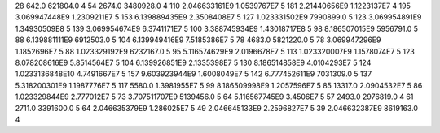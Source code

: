 28	642.0	621804.0	4
54	2674.0	3480928.0	4
110	2.046633161E9	1.0539767E7	5
181	2.21440656E9	1.1223137E7	4
195	3.069947448E9	1.2309211E7	5
153	6.139889435E9	2.3508408E7	5
127	1.023331502E9	7990899.0	5
123	3.069954891E9	1.34930509E8	5
139	3.069954674E9	6.3741171E7	5
100	3.388745934E9	1.43018717E8	5
98	8.186507015E9	5956791.0	5
88	6.139881111E9	6912503.0	5
104	6.139949416E9	7.5185386E7	5
78	4683.0	5821220.0	5
78	3.069947296E9	1.1852696E7	5
88	1.023329192E9	6232167.0	5
95	5.116574629E9	2.0196678E7	5
113	1.023320007E9	1.1578074E7	5
123	8.078208616E9	5.8514564E7	5
104	6.139926851E9	2.1335398E7	5
130	8.186514858E9	4.0104293E7	5
124	1.0233136848E10	4.7491667E7	5
157	9.603923944E9	1.6008049E7	5
142	6.777452611E9	7031309.0	5
137	5.318200301E9	1.1987776E7	5
117	5580.0	1.3981955E7	5
99	8.186509998E9	1.2057596E7	5
85	13317.0	2.0904532E7	5
86	1.023329844E9	2.777012E7	5
73	3.707511707E9	5139456.0	5
64	5.116567745E9	3.4506E7	5
57	2493.0	2976819.0	4
61	2711.0	3391600.0	5
64	2.046635379E9	1.286025E7	5
49	2.046645133E9	2.2596827E7	5
39	2.046632387E9	8619163.0	4
